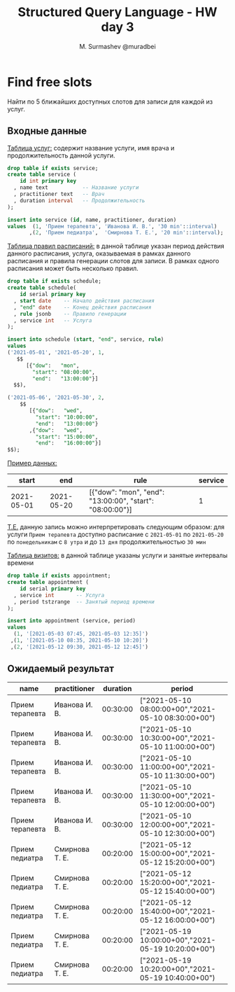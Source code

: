 #+TITLE: Structured Query Language - HW day 3
#+AUTHOR: M. Surmashev @muradbei
#+PROPERTY: header-args:sql :engine postgresql :dbport 5400 :dbhost localhost :dbuser postgres :dbpassword postgres :database postgres

* Find free slots

   Найти по 5 ближайших доступных слотов для записи для каждой из услуг.

** Входные данные

   _Таблица услуг:_ содержит название услуги, имя врача и продолжительность данной услуги.

   #+BEGIN_SRC sql
     drop table if exists service;
     create table service (
         id int primary key
       , name text           -- Название услуги
       , practitioner text   -- Врач
       , duration interval   -- Продолжительность
     );

     insert into service (id, name, practitioner, duration)
     values  (1, 'Прием терапевта', 'Иванова И. В.', '30 min'::interval)
            ,(2, 'Прием педиатра',  'Смирнова Т. Е.', '20 min'::interval);
   #+END_SRC


   _Таблица правил расписаний:_ в данной таблице указан период действия данного расписания,
   услуга, оказываемая в рамках данного расписания и правила генерации слотов для записи.
   В рамках одного расписания может быть несколько правил.


   #+BEGIN_SRC sql
     drop table if exists schedule;
     create table schedule(
         id serial primary key
       , start date    -- Начало действия расписания
       , "end" date    -- Конец действия расписания
       , rule jsonb    -- Правило генерации
       , service int   -- Услуга
     );

     insert into schedule (start, "end", service, rule)
     values
     ('2021-05-01', '2021-05-20', 1,
        $$
           [{"dow":   "mon",
             "start": "08:00:00",
             "end":   "13:00:00"}]
       $$),

     ('2021-05-06', '2021-05-30', 2,
         $$
            [{"dow":   "wed",
              "start": "10:00:00",
              "end":   "13:00:00"}
            ,{"dow":   "wed",
              "start": "15:00:00",
              "end":   "16:00:00"}]
	 $$);

   #+END_SRC

   _Пример данных:_

   |      start |        end | rule                                                     | service |
   |------------+------------+----------------------------------------------------------+---------|
   | 2021-05-01 | 2021-05-20 | [{"dow": "mon", "end": "13:00:00", "start": "08:00:00"}] |       1 |


   _T.E._  данную запись можно интерпретировать следующим образом: для услуги ~Прием терапевта~ доступно расписание
   с ~2021-05-01~ по ~2021-05-20~ по ~понедельникам~ с ~8 утра~ и до ~13 дня~ продолжительностью ~30 мин~


   _Таблица визитов:_ в данной таблице указаны услуги и занятые интервалы времени

   #+BEGIN_SRC sql
     drop table if exists appointment;
     create table appointment (
         id serial primary key
       , service int       -- Услуга
       , period tstzrange  -- Занятый период времени
     );

     insert into appointment (service, period)
     values
       (1, '[2021-05-03 07:45, 2021-05-03 12:35]')
      ,(1, '[2021-05-10 08:35, 2021-05-10 10:20]')
      ,(2, '[2021-05-12 09:30, 2021-05-12 12:45]')
   #+END_SRC

** Ожидаемый результат

   | name            | practitioner   | duration | period                                              |
   |-----------------+----------------+----------+-----------------------------------------------------|
   | Прием терапевта | Иванова И. В.  | 00:30:00 | ["2021-05-10 08:00:00+00","2021-05-10 08:30:00+00") |
   | Прием терапевта | Иванова И. В.  | 00:30:00 | ["2021-05-10 10:30:00+00","2021-05-10 11:00:00+00") |
   | Прием терапевта | Иванова И. В.  | 00:30:00 | ["2021-05-10 11:00:00+00","2021-05-10 11:30:00+00") |
   | Прием терапевта | Иванова И. В.  | 00:30:00 | ["2021-05-10 11:30:00+00","2021-05-10 12:00:00+00") |
   | Прием терапевта | Иванова И. В.  | 00:30:00 | ["2021-05-10 12:00:00+00","2021-05-10 12:30:00+00") |
   | Прием педиатра  | Смирнова Т. Е. | 00:20:00 | ["2021-05-12 15:00:00+00","2021-05-12 15:20:00+00") |
   | Прием педиатра  | Смирнова Т. Е. | 00:20:00 | ["2021-05-12 15:20:00+00","2021-05-12 15:40:00+00") |
   | Прием педиатра  | Смирнова Т. Е. | 00:20:00 | ["2021-05-12 15:40:00+00","2021-05-12 16:00:00+00") |
   | Прием педиатра  | Смирнова Т. Е. | 00:20:00 | ["2021-05-19 10:00:00+00","2021-05-19 10:20:00+00") |
   | Прием педиатра  | Смирнова Т. Е. | 00:20:00 | ["2021-05-19 10:20:00+00","2021-05-19 10:40:00+00") |

